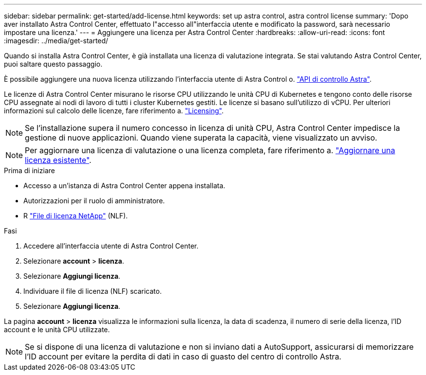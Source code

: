 ---
sidebar: sidebar 
permalink: get-started/add-license.html 
keywords: set up astra control, astra control license 
summary: 'Dopo aver installato Astra Control Center, effettuato l"accesso all"interfaccia utente e modificato la password, sarà necessario impostare una licenza.' 
---
= Aggiungere una licenza per Astra Control Center
:hardbreaks:
:allow-uri-read: 
:icons: font
:imagesdir: ../media/get-started/


[role="lead"]
Quando si installa Astra Control Center, è già installata una licenza di valutazione integrata. Se stai valutando Astra Control Center, puoi saltare questo passaggio.

È possibile aggiungere una nuova licenza utilizzando l'interfaccia utente di Astra Control o. https://docs.netapp.com/us-en/astra-automation["API di controllo Astra"^].

Le licenze di Astra Control Center misurano le risorse CPU utilizzando le unità CPU di Kubernetes e tengono conto delle risorse CPU assegnate ai nodi di lavoro di tutti i cluster Kubernetes gestiti. Le licenze si basano sull'utilizzo di vCPU. Per ulteriori informazioni sul calcolo delle licenze, fare riferimento a. link:../concepts/licensing.html["Licensing"].


NOTE: Se l'installazione supera il numero concesso in licenza di unità CPU, Astra Control Center impedisce la gestione di nuove applicazioni. Quando viene superata la capacità, viene visualizzato un avviso.


NOTE: Per aggiornare una licenza di valutazione o una licenza completa, fare riferimento a. link:../use/update-licenses.html["Aggiornare una licenza esistente"].

.Prima di iniziare
* Accesso a un'istanza di Astra Control Center appena installata.
* Autorizzazioni per il ruolo di amministratore.
* R link:../concepts/licensing.html["File di licenza NetApp"] (NLF).


.Fasi
. Accedere all'interfaccia utente di Astra Control Center.
. Selezionare *account* > *licenza*.
. Selezionare *Aggiungi licenza*.
. Individuare il file di licenza (NLF) scaricato.
. Selezionare *Aggiungi licenza*.


La pagina *account* > *licenza* visualizza le informazioni sulla licenza, la data di scadenza, il numero di serie della licenza, l'ID account e le unità CPU utilizzate.


NOTE: Se si dispone di una licenza di valutazione e non si inviano dati a AutoSupport, assicurarsi di memorizzare l'ID account per evitare la perdita di dati in caso di guasto del centro di controllo Astra.
